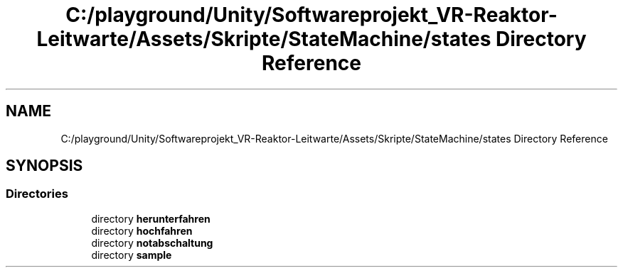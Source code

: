 .TH "C:/playground/Unity/Softwareprojekt_VR-Reaktor-Leitwarte/Assets/Skripte/StateMachine/states Directory Reference" 3 "Version 0.1" "NPP VR Simulation" \" -*- nroff -*-
.ad l
.nh
.SH NAME
C:/playground/Unity/Softwareprojekt_VR-Reaktor-Leitwarte/Assets/Skripte/StateMachine/states Directory Reference
.SH SYNOPSIS
.br
.PP
.SS "Directories"

.in +1c
.ti -1c
.RI "directory \fBherunterfahren\fP"
.br
.ti -1c
.RI "directory \fBhochfahren\fP"
.br
.ti -1c
.RI "directory \fBnotabschaltung\fP"
.br
.ti -1c
.RI "directory \fBsample\fP"
.br
.in -1c
